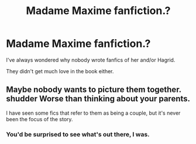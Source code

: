 #+TITLE: Madame Maxime fanfiction.?

* Madame Maxime fanfiction.?
:PROPERTIES:
:Author: drnarp
:Score: 4
:DateUnix: 1585313720.0
:DateShort: 2020-Mar-27
:END:
I've always wondered why nobody wrote fanfics of her and/or Hagrid.

They didn't get much love in the book either.


** Maybe nobody wants to picture them together. *shudder* Worse than thinking about your parents.

I have seen some fics that refer to them as being a couple, but it's never been the focus of the story.
:PROPERTIES:
:Author: JennaSayquah
:Score: 1
:DateUnix: 1585369867.0
:DateShort: 2020-Mar-28
:END:

*** You'd be surprised to see what's out there, I was.
:PROPERTIES:
:Author: drnarp
:Score: 1
:DateUnix: 1585370060.0
:DateShort: 2020-Mar-28
:END:
